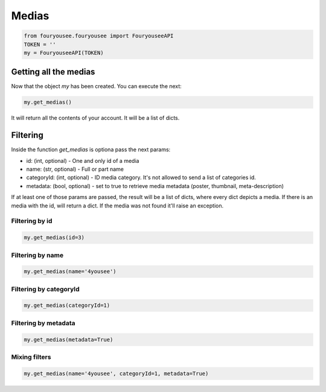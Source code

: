 Medias
============

.. code:: python

    from fouryousee.fouryousee import FouryouseeAPI
    TOKEN = ''
    my = FouryouseeAPI(TOKEN)


Getting all the medias
------------

Now that the object `my` has been created. You can execute the next:

.. code:: python

    my.get_medias()

It will return all the contents of your account. It will be a list of dicts.

Filtering
----------
Inside the function `get_medias` is optiona pass the next params:

- id: (int, optional) - One and only id of a media
- name: (str, optional) - Full or part name
- categoryId: (int, optional) - ID media category. It's not allowed to send a list of categories id.
- metadata: (bool, optional) - set to true to retrieve media metadata (poster, thumbnail, meta-description)

If at least one of those params are passed, the result will be a list of dicts, where every dict depicts a media. If there is an media with the id, will return a dict. If the media was not found it'll raise an exception.

Filtering by id
~~~~

.. code:: python

    my.get_medias(id=3)

Filtering by name
~~~~

.. code:: python

    my.get_medias(name='4yousee')

Filtering by categoryId
~~~~

.. code:: python

    my.get_medias(categoryId=1)

Filtering by metadata
~~~~

.. code:: python

    my.get_medias(metadata=True)

Mixing filters
~~~~

.. code:: python

    my.get_medias(name='4yousee', categoryId=1, metadata=True)


